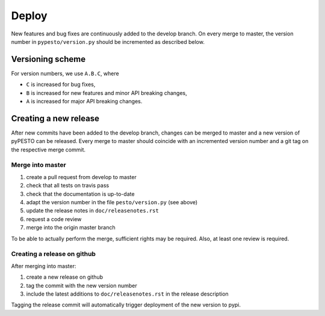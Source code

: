 Deploy
======

New features and bug fixes are continuously added to the develop branch. On
every merge to master, the version number in ``pypesto/version.py``  should
be incremented as described below.

Versioning scheme
-----------------

For version numbers, we use ``A.B.C``, where

* ``C`` is increased for bug fixes,
* ``B`` is increased for new features and minor API breaking changes,
* ``A`` is increased for major API breaking changes.


Creating a new release
----------------------

After new commits have been added to the develop branch, changes can be merged
to master and a new version of pyPESTO can be released. Every merge to master
should coincide with an incremented version number and a git tag on the
respective merge commit.


Merge into master
~~~~~~~~~~~~~~~~~

1. create a pull request from develop to master
2. check that all tests on travis pass
3. check that the documentation is up-to-date
4. adapt the version number in the file ``pesto/version.py`` (see above)
5. update the release notes in ``doc/releasenotes.rst``
6. request a code review
7. merge into the origin master branch

To be able to actually perform the merge, sufficient rights may be
required. Also, at least one review is required.


Creating a release on github
~~~~~~~~~~~~~~~~~~~~~~~~~~~~

After merging into master:

1. create a new release on github
2. tag the commit with the new version number
3. include the latest additions to ``doc/releasenotes.rst`` in the release
   description

Tagging the release commit will automatically trigger deployment of the new
version to pypi.
